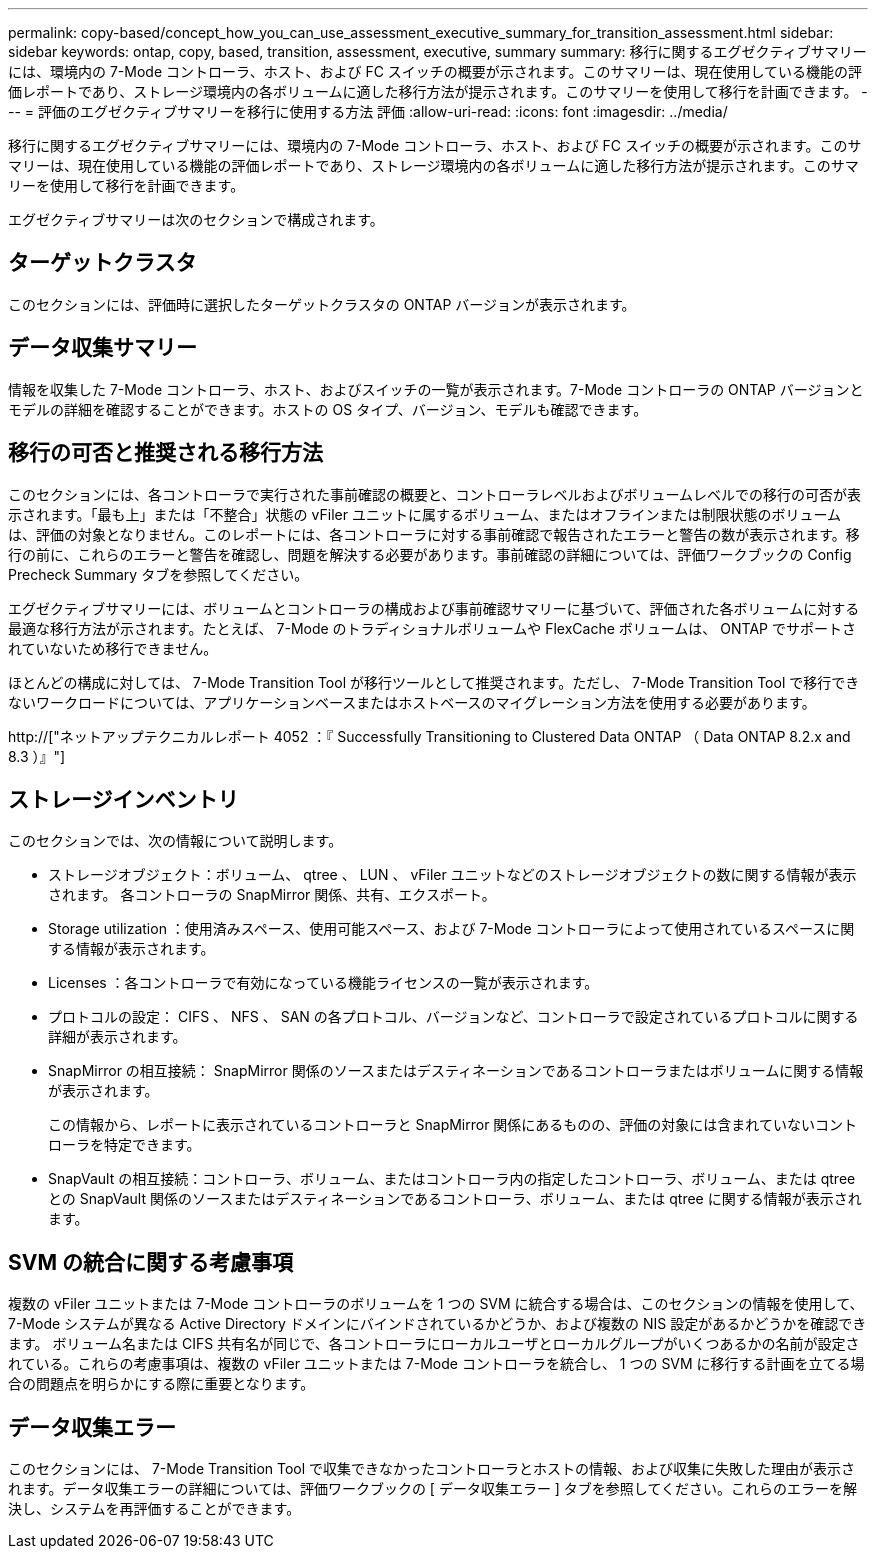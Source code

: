 ---
permalink: copy-based/concept_how_you_can_use_assessment_executive_summary_for_transition_assessment.html 
sidebar: sidebar 
keywords: ontap, copy, based, transition, assessment, executive, summary 
summary: 移行に関するエグゼクティブサマリーには、環境内の 7-Mode コントローラ、ホスト、および FC スイッチの概要が示されます。このサマリーは、現在使用している機能の評価レポートであり、ストレージ環境内の各ボリュームに適した移行方法が提示されます。このサマリーを使用して移行を計画できます。 
---
= 評価のエグゼクティブサマリーを移行に使用する方法 評価
:allow-uri-read: 
:icons: font
:imagesdir: ../media/


[role="lead"]
移行に関するエグゼクティブサマリーには、環境内の 7-Mode コントローラ、ホスト、および FC スイッチの概要が示されます。このサマリーは、現在使用している機能の評価レポートであり、ストレージ環境内の各ボリュームに適した移行方法が提示されます。このサマリーを使用して移行を計画できます。

エグゼクティブサマリーは次のセクションで構成されます。



== ターゲットクラスタ

このセクションには、評価時に選択したターゲットクラスタの ONTAP バージョンが表示されます。



== データ収集サマリー

情報を収集した 7-Mode コントローラ、ホスト、およびスイッチの一覧が表示されます。7-Mode コントローラの ONTAP バージョンとモデルの詳細を確認することができます。ホストの OS タイプ、バージョン、モデルも確認できます。



== 移行の可否と推奨される移行方法

このセクションには、各コントローラで実行された事前確認の概要と、コントローラレベルおよびボリュームレベルでの移行の可否が表示されます。「最も上」または「不整合」状態の vFiler ユニットに属するボリューム、またはオフラインまたは制限状態のボリュームは、評価の対象となりません。このレポートには、各コントローラに対する事前確認で報告されたエラーと警告の数が表示されます。移行の前に、これらのエラーと警告を確認し、問題を解決する必要があります。事前確認の詳細については、評価ワークブックの Config Precheck Summary タブを参照してください。

エグゼクティブサマリーには、ボリュームとコントローラの構成および事前確認サマリーに基づいて、評価された各ボリュームに対する最適な移行方法が示されます。たとえば、 7-Mode のトラディショナルボリュームや FlexCache ボリュームは、 ONTAP でサポートされていないため移行できません。

ほとんどの構成に対しては、 7-Mode Transition Tool が移行ツールとして推奨されます。ただし、 7-Mode Transition Tool で移行できないワークロードについては、アプリケーションベースまたはホストベースのマイグレーション方法を使用する必要があります。

http://["ネットアップテクニカルレポート 4052 ：『 Successfully Transitioning to Clustered Data ONTAP （ Data ONTAP 8.2.x and 8.3 ）』"]



== ストレージインベントリ

このセクションでは、次の情報について説明します。

* ストレージオブジェクト：ボリューム、 qtree 、 LUN 、 vFiler ユニットなどのストレージオブジェクトの数に関する情報が表示されます。 各コントローラの SnapMirror 関係、共有、エクスポート。
* Storage utilization ：使用済みスペース、使用可能スペース、および 7-Mode コントローラによって使用されているスペースに関する情報が表示されます。
* Licenses ：各コントローラで有効になっている機能ライセンスの一覧が表示されます。
* プロトコルの設定： CIFS 、 NFS 、 SAN の各プロトコル、バージョンなど、コントローラで設定されているプロトコルに関する詳細が表示されます。
* SnapMirror の相互接続： SnapMirror 関係のソースまたはデスティネーションであるコントローラまたはボリュームに関する情報が表示されます。
+
この情報から、レポートに表示されているコントローラと SnapMirror 関係にあるものの、評価の対象には含まれていないコントローラを特定できます。

* SnapVault の相互接続：コントローラ、ボリューム、またはコントローラ内の指定したコントローラ、ボリューム、または qtree との SnapVault 関係のソースまたはデスティネーションであるコントローラ、ボリューム、または qtree に関する情報が表示されます。




== SVM の統合に関する考慮事項

複数の vFiler ユニットまたは 7-Mode コントローラのボリュームを 1 つの SVM に統合する場合は、このセクションの情報を使用して、 7-Mode システムが異なる Active Directory ドメインにバインドされているかどうか、および複数の NIS 設定があるかどうかを確認できます。 ボリューム名または CIFS 共有名が同じで、各コントローラにローカルユーザとローカルグループがいくつあるかの名前が設定されている。これらの考慮事項は、複数の vFiler ユニットまたは 7-Mode コントローラを統合し、 1 つの SVM に移行する計画を立てる場合の問題点を明らかにする際に重要となります。



== データ収集エラー

このセクションには、 7-Mode Transition Tool で収集できなかったコントローラとホストの情報、および収集に失敗した理由が表示されます。データ収集エラーの詳細については、評価ワークブックの [ データ収集エラー ] タブを参照してください。これらのエラーを解決し、システムを再評価することができます。
